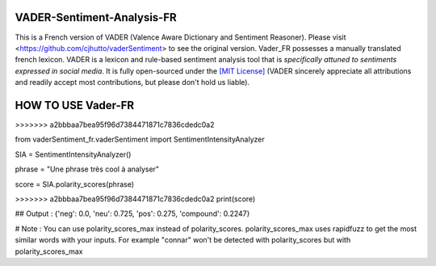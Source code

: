 ====================================
VADER-Sentiment-Analysis-FR
====================================

This is a French version of VADER (Valence Aware Dictionary and Sentiment Reasoner). Please visit <https://github.com/cjhutto/vaderSentiment> to see the original version. Vader_FR possesses a manually translated french lexicon.
VADER is a lexicon and rule-based sentiment analysis tool that is *specifically attuned to sentiments expressed in social media*. It is fully open-sourced under the `[MIT License] <http://choosealicense.com/>`_ (VADER sincerely appreciate all attributions and readily accept most contributions, but please don't hold us liable).



==============================
**HOW TO USE Vader-FR**
==============================
>>>>>>> a2bbbaa7bea95f96d7384471871c7836cdedc0a2

from vaderSentiment_fr.vaderSentiment import SentimentIntensityAnalyzer

SIA = SentimentIntensityAnalyzer()

phrase = "Une phrase très cool à analyser"


score = SIA.polarity_scores(phrase)

>>>>>>> a2bbbaa7bea95f96d7384471871c7836cdedc0a2
print(score)

## Output : {'neg': 0.0, 'neu': 0.725, 'pos': 0.275, 'compound': 0.2247}



# Note : You can use polarity_scores_max instead of polarity_scores. polarity_scores_max uses rapidfuzz to get the most similar words with your inputs. For example "connar" won't be detected with polarity_scores but with polarity_scores_max
